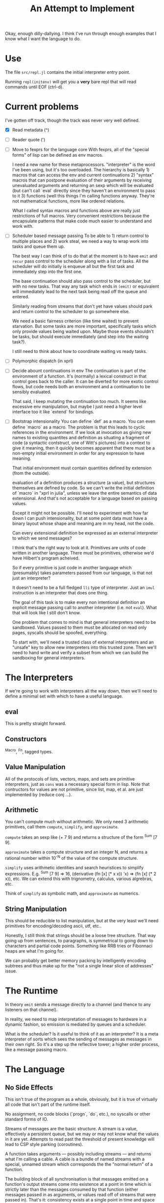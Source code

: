 Okay, enough dilly-dallying. I think I've run through enough examples that I
know what I want the language to do.

#+TITLE: An Attempt to Implement

* Use
  The file =src/repl.jl= contains the initial interpreter entry point.

  Running =repl(initenv)= will get you a *very* bare repl that will read
  commands until EOF (ctrl-d).

* Current problems
  I've gotten off track, though the track was never very well defined.

  - [X] Read metadata (^)
  - [ ] Reader quote (')
  - [ ] Move to fexprs for the language core
    With fexprs, all of the "special forms" of lisp can be defined as env
    macros.

    I need a new name for these metaprocessors. "interpreter" is the word I've
    been using, but it's too overloaded. The hierarchy is basically 1) macros
    that can access the env and current continuations 2) "syntax" macros that
    can postpone evaluation of their arguments by receiving unevaluated
    arguments and returning an sexp which will be evaluated (but can't call
    `eval` directly since they haven't an environment to pass to it 3) functions
    (well this things I'm calling functions anyway. They're not mathematical
    functions, more like ordered relations.

    What I called syntax macros and functions above are really just restrictions
    of full macros. Very convenient restrictions because the encapsulate
    patterns that make code much easier to understand and work with.
  - [ ] Scheduler based message passing
    To be able to 1) return control to multiple places and 2) work steal, we
    need a way to wrap work into tasks and queue them up.

    The best way I can think of to do that at the moment is to have =emit= and
    =recur= pass control to the scheduler along with a list of tasks. All the
    scheduler will do initially is enqueue all but the first task and
    immediately step into the first one.

    The base continuation should also pass control to the scheduler, but with no
    new tasks. That way any task which ends in =(emit)= or equivalent will
    immediately lead to the next task being read off the queue and entered.

    Similarly reading from streams that don't yet have values should park and
    return control to the scheduler to go somewhere else.

    We need a basic fairness criterion (like time waited) to prevent
    starvation. But some tasks are more important, specifically tasks which only
    provide values being waited upon. Maybe those events shouldn't be tasks, but
    should execute immediately (and step into the waiting task?).

    I still need to think about how to coordinate waiting vs ready tasks.
  - [ ] Polymorphic dispatch (in xprl)
  - [ ] Decide abount continuations in env
    The continuation is part of the environment of a function. It's (normally) a
    lexical construct in that control goes back to the caller. It can be
    diverted for more exotic control flows, but code needs both an environment
    and a continuation to be sensibly evaluated.

    That said, I keep mutating the continuation too much. It seems like
    excessive env manipulation, but maybe I just need a higher level interface
    too it like `extend` for bindings.
  - [ ] Bootstrap intensionality
    You can define `def` as a macro. You can even define `macro` as a macro. The
    problem is that this leads to cyclic references in the environment. If we
    look at invocation as giving new names to existing quantites and definition
    as situating a fragment of code (a syntactic contstruct, one of Witt's
    pictures) into a context to give it meaning, then it quickly becomes
    apparent that there must be a non-empty initial environment in order for any
    expression to have meaning.

    That initial environment must contain quantities defined by extension
    (from the outside).

    evaluation of a definition produces a structure (a value), but structures
    themselves are defined by code. So we can't write the initial definition of
    `macro` in "xprl in julia", unless we leave the entire semantics of data
    extensional. And that's not acceptable for a language based on passing
    values.

    Except it might not be possible. I'll need to experiment with how far down I
    can push intensionality, but at some point data must have a binary layout
    whose shape and meaning are in my head, not the code.

    Can every extensional definition be expressed as an external interpreter to
    which we send messages?

    I think that's the right way to look at it. Primitives are units of code
    written in another language. There must be primitives, otherwise we'd have
    Hilbert's program acheived.

    So if every primitive is just code in another language which (presumably)
    takes parameters passed from our language, is that not just an interpreter?

    It doesn't need to be a full fledged =lli= type of interpreter. Just an
    =imul= instruction is an interpreter that does one thing.

    The goal of this task is to make every non intentional definition an
    explicit message passing call to another interpreter (i.e. not =eval=). What
    that will look like I still don't know.

    One problem that comes to mind is that general interpreters need to be
    sandboxed. Values passed to them must be allocated on read only pages,
    syscalls should be spoofed, everything.

    To start with, we'll need a trusted class of external interpreters and an
    "unsafe" key to allow new interpreters into this trusted zone. Then we'll
    need to hand write and verify a subset from which we can build the
    sandboxing for general interpreters.
* The Interpreters
  If we're going to work with interpreters all the way down, then we'll need to
  define a minimal set with which to have a useful language.
** eval
   This is pretty straight forward.
** Constructors
   ^Macro, ^Fn, tagged types.
** Value Manipulation
   All of the protocols of lists, vectors, maps, and sets are primitive
   interpreters, just as =cons= was a necessary special form in lisp. Note that
   contructors for values are not primitive, since list, map, et al. are just
   implemented by (reduce conj ...).
** Arithmetic
   You can't compute much without arithmetic. We only need 3 arithmetic
   primitives, call them =compute=, =simplify=, and =approximate=.

   =compute= takes an sexp like (+ 7 9) and returns a structure of the form
   ^Sum [7 9].

   =approximate= takes a compute structure and an integer N, and returns a
   rational number within 10^{-N} of the value of the compute structure.

   =simplify= uses arithmetic identities and search heuristices to simplify
   expressions. E.g. ^Sum [7 9] => 16, (derivative (fn [x] (* x x)) 'x) => (fn [x]
   (* 2 x)), etc.  We can extend this with trignometry, calculus, various
   algrebras, etc.

   Think of =simplify= as symbolic math, and =approximate= as numerics.
** String Manipulation
   This should be reducible to list manipulation, but at the very least we'll
   need primitives for encoding/decoding ascii, utf, etc..

   Honestly, I still think that strings should be a loose tree structure. That
   way going up from sentences, to paragraphs, is symmetrical to going down to
   characters and partial code points. Something like RRB tries or Fibonnaci
   heaps are what I'm going for.

   We can probably get better memory packing by intelligently encoding subtrees
   and thus make up for the "not a single linear slice of addresses" issue.
* The Runtime
  In theory =emit= sends a message directly to a channel (and thence to any
  listeners on that channel).

  In reality, we need to map interpretation of messages to hardware in a dynamic
  fashion, so emission is mediated by queues and a scheduler.

  What is the scheduler? Is it useful to think of it as an interpreter? It is a
  meta interpreter of sorts which sees the sending of messages as messages in
  their own right. So it's a step up the reflective tower; a higher order
  process, like a message passing macro.


* The Language
** No Side Effects
   This isn't true of the program as a whole, obviously, but it is true of
   virtually all code that isn't part of the runtime itself.

   No assignment, no code blocks (`progn`, `do`, etc.), no syscalls or other
   standard forms of IO.

   Streams of messages are the basic structure. A stream is a value, effectively
   a persistent queue, but we may or may not know what the values in it are
   yet. Attempts to read past the threshold of present knowledge will lead to
   CSP style parking (coroutines).

   A function takes arguments — possibly including streams — and returns what
   I'm calling a cable. A cable is a bundle of named streams with a special,
   unnamed stream which corresponds the the "normal return" of a function.

   The building block of all synchronisation is that messages emitted on a
   function's output streams come into existence at a point in time which is
   strictly later than the messages consumed by that function (either messages
   passed in as arguments, or values read off of streams that were passed
   in). That's it: consistency exists at a single point in time and space and
   nowhere else. Everything bigger requires some method of consensus.

   A function can emit zero or more messages on any number of streams, but only
   from tail position. Thus functions effectively "return" a map from streams to
   lists of messages, and the runtime hooks those messages up to the appropriate
   queues based on the message passing topology which is our version of the call
   graph.

   Additionally a function may call itself recursively and emit messages at the
   same time. The semantics of such a (recur (emit ... expression are that
   messages are emitted between iterations of a function. Strictly after one
   call (tail position only remember) and strictly before the next invocation.

   I think of these "recur and emit" tail calls as a shorthand for emitting to
   streams that loop back into the emitting function. Such cycles from a node to
   itself have proven difficult to model except via recursion. And they're the
   only way to model changing state over time without any reference types.

   To deal with IO, there must be streams that connect to the outside
   world. Such streams include stdin, stdout, etc. as well as a function
   http/request which takes an argument and returns a cable whose default stream
   might emit a response, or whose error stream might emit an error, etc..

   There is no =put!= in the core language, so how does one write to stdout? The
   answer is =wire= (name provisional) which connects one stream to another such
   that in (wire a b) all messages emitted to `a` will be emitted to `b`. `b`
   might contain other messages as well and the order of interleaving is the
   order of receipt. If you want more coordination, you must write a stream
   processor which takes in multiple streams and decides the order of
   emission. The end programmer has the power to do this.

   But what about IO that I'm not aware of? New hardware drivers, for instance?

   The language must have an escape valve on the pattern of rust's =unsafe=
   which allows new effects to be created but isolates them from the rest of the
   program and calls attention to their dangerous character.

   But that's a work in progress within a work in progress.
** Stream processing
   Iteration is not the correct primitive to talk about stream processing.

   Iteration assumes that the stream will be consumed in uniform chunks, which
   is an assumption about arrays, stride, and padding. Properties of the
   collection being iterated over, instead of the data being processed.

   My canonical example is a tokeniser or lisp reader. The number of characters
   consumed per "step" is a function of the data on the stream and the semantics
   of the language being processed. The fact that it's a stream of utf-8
   characters is entirely orthogonal.

   A more complex example is a repl where the meanings (and thus processing) of
   chunks read off the stream depends on an environment which is built from
   reading and evaluating the stream up until now.

   The (recur (emit ...) ...) construct from the xprl examples provides a lower
   level primitive from which we can build both structural processing (standard
   map/filter/fold style iteration) as well as more complex forms of stream
   processing that derive and modify their context from the contents of the
   messages being read, rather than their encoding.

   Of course, this is somewhat moot if you can manipulate a local state to keep
   track of context, but I'm trying to avoid side effects.

** Dynamic Linking to Statically Determined Referrents
   I've gone over this in the abstract in the repo's top level readme, this is a
   snapshot of how I'm approaching it in this implementation.

   The principle taken here is that the code that gets invoked at runtime must
   be the code the programmer planned to invoke at development time. Thus
   whether a function is shipped in a binary or found in a system library is
   irrelevant. Just so long as it's the correct function.

   In the following functions carry their lexical environments around with
   them. A function is not an opaque compiled proceedure, object, etc. but a
   datastructure containing a body, arguments, and an environment in which that
   body is to be interpreted once the arguments are known.

   In code:

   #+BEGIN_SRC
   (defn apply [env ^Fn f args]
     (eval (extend (:env f) (:slots f) (map (eval env) args)) (:body f)))
   #+END_SRC

   That is, a function is just a snippet of code and an environment (with "holes"
   in it) in which to run that snippet.

   Application of a function to arguments fills those "holes" and evaluates the
   body. That's it.

   The implications are rather more complex. Firstly, when a form defining a
   function is evaluated, the environment in which is it evaluated is captured
   and stored as part of the "function" datastructure as follows:

   #+BEGIN_SRC
   (eval env '(fn args body))

   => #Fn{:env env :slots args :body body}
   #+END_SRC

   This makes cyclic reference in the environment impossible, which means we
   need combinators or trampolines for recursion. That's certainly annoying, but
   a solved problem.

   This is very static, and semantically it is, which is the point. The dynamism
   is a topic for another day.

** (Human) Language Agnostic syntax
   This is a long term goal that I've let slip recently.

   To the computer, everything is a machine word at the end of the day, so why
   does it matter whether a symbol is in English, Japanese, or Arabic? Whether
   the reader runs left to right, top to bottom, or right to left? It doesn't,
   it's just the bias built into (the American dominated) computer culture.

   Internally, a form like (fn [x y z] (conj x (g y z))) can be read in as
   ($0 [$1 $2 $3] ($4 $1 ($5 $2 $3))), with a translation table mapping those
   normalised names to both code forms and symbols. If all symbols and keywords
   are stored this way and translated on read/print, then we can swap one
   translation table for another and "translate" the program.

   The translations won't be good, but what's far more important is that we can
   *transliterate* the program, which makes it accessible to people who can't
   read the Roman alphabet. Of course they'll need translated documentation to
   understand what's going on.

   This scheme can work reasonably well, but will be an immense amount of
   work. The names of symbols and keywords are semantic: they have meaning to
   the programmer that cannot be defined fully by their context of use
   (syntax). So the translation can only be meaningfully performed by someone
   who understands the code. Maybe machine translation can do well enough to
   reduce the workload to something manageable.
* Limitations of the current implementation
  These are indexed by time they occur to me

** [2023-01-04 Wed 14:57]
   Functions can return multiple values, but only the first one is "normally"
   received.

   Wrapping a function call in the `stream` macro collects all of those values
   into a stream.

   But that has to be done statically. You can't call a function and then later
   call `stream` on it to get the "rest" of the values.

   Multiple emissions should block until someone wants to read them. That will
   save computational work by applying backpressure to unread results, but more
   importantly it will let us treat multiple returns as a "value".
